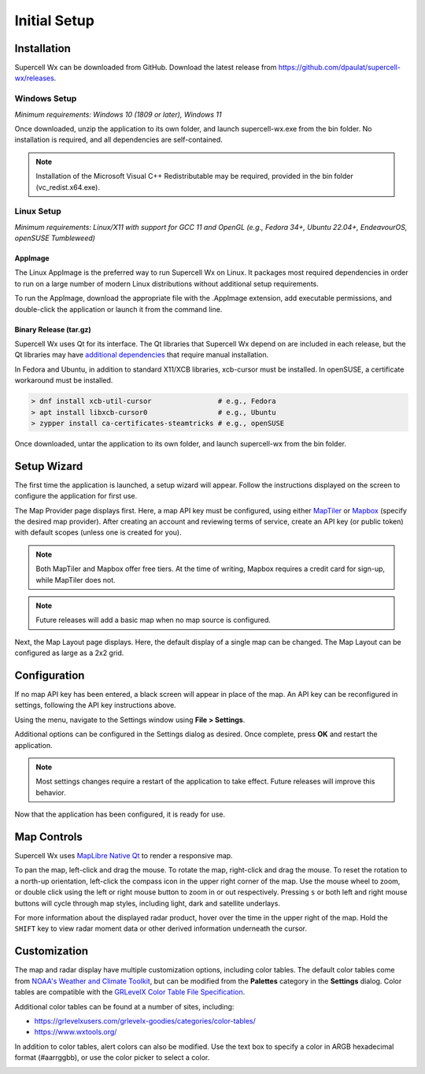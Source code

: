 Initial Setup
=============

Installation
------------

Supercell Wx can be downloaded from GitHub. Download the latest release from
https://github.com/dpaulat/supercell-wx/releases.

Windows Setup
^^^^^^^^^^^^^

*Minimum requirements: Windows 10 (1809 or later), Windows 11*

Once downloaded, unzip the application to its own folder, and launch
supercell-wx.exe from the bin folder. No installation is required, and all
dependencies are self-contained.

.. note:: Installation of the Microsoft Visual C++ Redistributable may be
          required, provided in the bin folder (vc_redist.x64.exe).

Linux Setup
^^^^^^^^^^^

*Minimum requirements: Linux/X11 with support for GCC 11 and OpenGL (e.g.,
Fedora 34+, Ubuntu 22.04+, EndeavourOS, openSUSE Tumbleweed)*

AppImage
""""""""

The Linux AppImage is the preferred way to run Supercell Wx on Linux. It
packages most required dependencies in order to run on a large number of modern
Linux distributions without additional setup requirements.

To run the AppImage, download the appropriate file with the .AppImage extension,
add executable permissions, and double-click the application or launch it from
the command line.

Binary Release (tar.gz)
"""""""""""""""""""""""

Supercell Wx uses Qt for its interface. The Qt libraries that Supercell Wx
depend on are included in each release, but the Qt libraries may have
`additional dependencies <https://doc.qt.io/qt-6/linux-requirements.html>`_
that require manual installation.

In Fedora and Ubuntu, in addition to standard X11/XCB libraries, xcb-cursor must
be installed. In openSUSE, a certificate workaround must be installed.

.. code:: bash

  > dnf install xcb-util-cursor                # e.g., Fedora
  > apt install libxcb-cursor0                 # e.g., Ubuntu
  > zypper install ca-certificates-steamtricks # e.g., openSUSE

Once downloaded, untar the application to its own folder, and launch
supercell-wx from the bin folder.

Setup Wizard
------------

The first time the application is launched, a setup wizard will appear. Follow
the instructions displayed on the screen to configure the application for first
use.

The Map Provider page displays first. Here, a map API key must be configured,
using either `MapTiler <https://www.maptiler.com/>`_ or `Mapbox
<https://www.mapbox.com/>`_ (specify the desired map provider). After creating
an account and reviewing terms of service, create an API key (or public token)
with default scopes (unless one is created for you).

.. image:: images/initial-setup-06-wizard-map-provider.png

.. note:: Both MapTiler and Mapbox offer free tiers. At the time of writing,
          Mapbox requires a credit card for sign-up, while MapTiler does not.

.. note:: Future releases will add a basic map when no map source is configured.

Next, the Map Layout page displays. Here, the default display of a single map
can be changed. The Map Layout can be configured as large as a 2x2 grid.

.. image:: images/initial-setup-07-wizard-map-layout.png

Configuration
-------------

If no map API key has been entered, a black screen will appear in place of the
map. An API key can be reconfigured in settings, following the API key
instructions above.

.. image:: images/initial-setup-01-initial-startup-small.png

Using the menu, navigate to the Settings window using **File > Settings**.

.. image:: images/initial-setup-02-initial-settings-small.png

Additional options can be configured in the Settings dialog as desired. Once
complete, press **OK** and restart the application.

.. note:: Most settings changes require a restart of the application to take
          effect. Future releases will improve this behavior.

Now that the application has been configured, it is ready for use.

.. image:: images/initial-setup-03-initial-configured-small.png

Map Controls
------------

Supercell Wx uses `MapLibre Native Qt
<https://github.com/maplibre/maplibre-native-qt>`_ to render a responsive map.

To pan the map, left-click and drag the mouse. To rotate the map, right-click
and drag the mouse. To reset the rotation to a north-up orientation, left-click
the compass icon in the upper right corner of the map. Use the mouse wheel to
zoom, or double click using the left or right mouse button to zoom in or out
respectively. Pressing ``s`` or both left and right mouse buttons will cycle
through map styles, including light, dark and satellite underlays.

For more information about the displayed radar product, hover over the time in
the upper right of the map. Hold the ``SHIFT`` key to view radar moment data or
other derived information underneath the cursor.

Customization
-------------

The map and radar display have multiple customization options, including color
tables. The default color tables come from `NOAA's Weather and Climate Toolkit
<https://www.ncdc.noaa.gov/wct/index.php>`_, but can be modified from the
**Palettes** category in the **Settings** dialog. Color tables are compatible
with the `GRLevelX <http://www.grlevelx.com/>`_ `Color Table File Specification
<http://www.grlevelx.com/manuals/color_tables/files_color_table.htm>`_.

.. image:: images/initial-setup-04-settings-color-tables-small.png

Additional color tables can be found at a number of sites, including:

- https://grlevelxusers.com/grlevelx-goodies/categories/color-tables/
- https://www.wxtools.org/

In addition to color tables, alert colors can also be modified. Use the text box
to specify a color in ARGB hexadecimal format (#aarrggbb), or use the color
picker to select a color.

.. image:: images/initial-setup-05-settings-alerts-small.png
